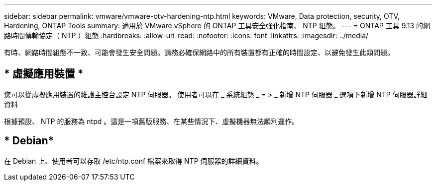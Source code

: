 ---
sidebar: sidebar 
permalink: vmware/vmware-otv-hardening-ntp.html 
keywords: VMware, Data protection, security, OTV, Hardening, ONTAP Tools 
summary: 適用於 VMware vSphere 的 ONTAP 工具安全強化指南、 NTP 組態。 
---
= ONTAP 工具 9.13 的網路時間傳輸協定（ NTP ）組態
:hardbreaks:
:allow-uri-read: 
:nofooter: 
:icons: font
:linkattrs: 
:imagesdir: ../media/


[role="lead"]
有時、網路時間組態不一致、可能會發生安全問題。請務必確保網路中的所有裝置都有正確的時間設定、以避免發生此類問題。



== * 虛擬應用裝置 *

您可以從虛擬應用裝置的維護主控台設定 NTP 伺服器。  使用者可以在 _ 系統組態 _ = > _ 新增 NTP 伺服器 _ 選項下新增 NTP 伺服器詳細資料

根據預設、 NTP 的服務為 ntpd 。這是一項舊版服務、在某些情況下、虛擬機器無法順利運作。



== * Debian*

在 Debian 上、使用者可以存取 /etc/ntp.conf 檔案來取得 NTP 伺服器的詳細資料。
